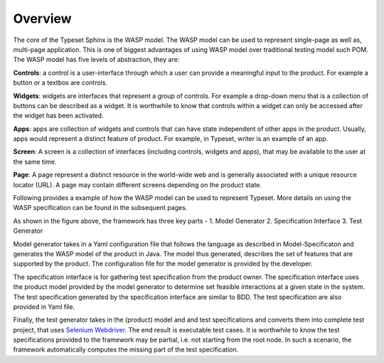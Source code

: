 Overview
===============

The core of the Typeset Sphinx is the WASP model. The WASP model can be used to represent single-page  as well as, multi-page application. This is one of biggest advantages of using WASP model over traditional testing model such POM. The WASP model has five levels of abstraction, they are:

**Controls**: a control is a user-interface through which a user can provide a meaningful input to the product. For example a button or a textbox are controls.
  
**Widgets**: widgets are interfaces that represent a group of controls. For example a drop-down menu that is a collection of buttons can be described as a widget. It is worthwhile to know that controls within a widget can only be accessed after the widget has been activated.    
  
**Apps**: apps are collection of widgets and controls that can have state independent of other apps in the product. Usually, apps would represent a distinct feature of product. For example, in Typeset, writer is an example of an app.  
  
**Screen**: A screen is a collection of interfaces (including controls, widgets and apps), that may be available to the user at the same time. 
   
**Page**: A page represent a distinct resource in the world-wide web and is generally associated with a unique resource locator (URL). A page may contain different screens depending on the product state.  

Following provides a example of how the WASP model can be used to represent Typeset. More details on using the WASP specification can be found in the subsequent pages.

.. image:: https://s3.amazonaws.com/typeset-cdn/img/sphinx/sphinx.png

As shown in the figure above, the framework has three key parts -
1. Model Generator
2. Specification Interface
3. Test Generator  
  
Model generator takes in a Yaml configuration file that follows the language as described in Model-Specificaton and generates the WASP model of the product in Java. The model thus generated, describes the set of features that are supported by the product. The configuration file for the model generator is provided by the developer.

The specification interface is for gathering test specification from the product owner. The specification interface uses the product model provided by the model generator to determine set feasible interactions at a given state in the system. The test specification generated by the specification interface are similar to BDD. The test specification are also provided in Yaml file.

Finally, the test generator takes in the (product) model and and test specifications and converts them into complete test project, that uses `Selenium Webdriver <http://www.seleniumhq.org/docs/01_introducing_selenium.jsp>`_. The end result is executable test cases. It is worthwhile to know the test specifications provided to the framework may be partial, i.e. not starting from the root node. In such a scenario, the framework automatically computes the missing part of the test specification.
